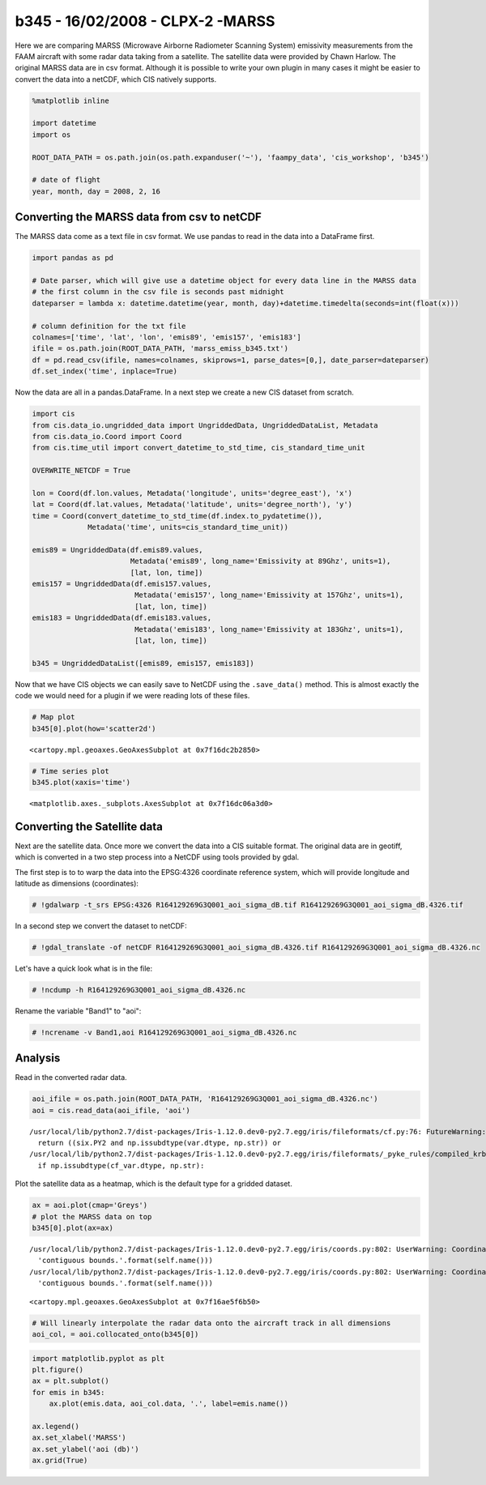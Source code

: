 
b345 - 16/02/2008 - CLPX-2 -MARSS
---------------------------------

Here we are comparing MARSS (Microwave Airborne Radiometer Scanning
System) emissivity measurements from the FAAM aircraft with some radar
data taking from a satellite. The satellite data were provided by Chawn
Harlow. The original MARSS data are in csv format. Although it is
possible to write your own plugin in many cases it might be easier to
convert the data into a netCDF, which CIS natively supports.

.. code:: ipython2

    %matplotlib inline
    
    import datetime
    import os
    
    ROOT_DATA_PATH = os.path.join(os.path.expanduser('~'), 'faampy_data', 'cis_workshop', 'b345')
    
    # date of flight
    year, month, day = 2008, 2, 16

Converting the MARSS data from csv to netCDF
~~~~~~~~~~~~~~~~~~~~~~~~~~~~~~~~~~~~~~~~~~~~

The MARSS data come as a text file in csv format. We use pandas to read
in the data into a DataFrame first.

.. code:: ipython2

    import pandas as pd
    
    # Date parser, which will give use a datetime object for every data line in the MARSS data
    # the first column in the csv file is seconds past midnight
    dateparser = lambda x: datetime.datetime(year, month, day)+datetime.timedelta(seconds=int(float(x)))
    
    # column definition for the txt file
    colnames=['time', 'lat', 'lon', 'emis89', 'emis157', 'emis183']
    ifile = os.path.join(ROOT_DATA_PATH, 'marss_emiss_b345.txt')
    df = pd.read_csv(ifile, names=colnames, skiprows=1, parse_dates=[0,], date_parser=dateparser)
    df.set_index('time', inplace=True)

Now the data are all in a pandas.DataFrame. In a next step we create a
new CIS dataset from scratch.

.. code:: ipython2

    import cis
    from cis.data_io.ungridded_data import UngriddedData, UngriddedDataList, Metadata
    from cis.data_io.Coord import Coord
    from cis.time_util import convert_datetime_to_std_time, cis_standard_time_unit
    
    OVERWRITE_NETCDF = True
    
    lon = Coord(df.lon.values, Metadata('longitude', units='degree_east'), 'x')
    lat = Coord(df.lat.values, Metadata('latitude', units='degree_north'), 'y')
    time = Coord(convert_datetime_to_std_time(df.index.to_pydatetime()),
                 Metadata('time', units=cis_standard_time_unit))
    
    emis89 = UngriddedData(df.emis89.values, 
                           Metadata('emis89', long_name='Emissivity at 89Ghz', units=1), 
                           [lat, lon, time])
    emis157 = UngriddedData(df.emis157.values, 
                            Metadata('emis157', long_name='Emissivity at 157Ghz', units=1), 
                            [lat, lon, time])
    emis183 = UngriddedData(df.emis183.values, 
                            Metadata('emis183', long_name='Emissivity at 183Ghz', units=1), 
                            [lat, lon, time])
    
    b345 = UngriddedDataList([emis89, emis157, emis183])

Now that we have CIS objects we can easily save to NetCDF using the
``.save_data()`` method. This is almost exactly the code we would need
for a plugin if we were reading lots of these files.

.. code:: ipython2

    # Map plot
    b345[0].plot(how='scatter2d')




.. parsed-literal::

    <cartopy.mpl.geoaxes.GeoAxesSubplot at 0x7f16dc2b2850>




.. image:: /cis_workshop/cis_example_b345_files/cis_example_b345_9_1.png


.. code:: ipython2

    # Time series plot
    b345.plot(xaxis='time')




.. parsed-literal::

    <matplotlib.axes._subplots.AxesSubplot at 0x7f16dc06a3d0>




.. image:: /cis_workshop/cis_example_b345_files/cis_example_b345_10_1.png


Converting the Satellite data
~~~~~~~~~~~~~~~~~~~~~~~~~~~~~

Next are the satellite data. Once more we convert the data into a CIS
suitable format. The original data are in geotiff, which is converted in
a two step process into a NetCDF using tools provided by gdal.

The first step is to to warp the data into the EPSG:4326 coordinate
reference system, which will provide longitude and latitude as
dimensions (coordinates):

.. code:: ipython2

    # !gdalwarp -t_srs EPSG:4326 R164129269G3Q001_aoi_sigma_dB.tif R164129269G3Q001_aoi_sigma_dB.4326.tif

In a second step we convert the dataset to netCDF:

.. code:: ipython2

     # !gdal_translate -of netCDF R164129269G3Q001_aoi_sigma_dB.4326.tif R164129269G3Q001_aoi_sigma_dB.4326.nc

Let's have a quick look what is in the file:

.. code:: ipython2

    # !ncdump -h R164129269G3Q001_aoi_sigma_dB.4326.nc

Rename the variable "Band1" to "aoi":

.. code:: ipython2

    # !ncrename -v Band1,aoi R164129269G3Q001_aoi_sigma_dB.4326.nc

Analysis
~~~~~~~~

Read in the converted radar data.

.. code:: ipython2

    aoi_ifile = os.path.join(ROOT_DATA_PATH, 'R164129269G3Q001_aoi_sigma_dB.4326.nc')
    aoi = cis.read_data(aoi_ifile, 'aoi')


.. parsed-literal::

    /usr/local/lib/python2.7/dist-packages/Iris-1.12.0.dev0-py2.7.egg/iris/fileformats/cf.py:76: FutureWarning: Conversion of the second argument of issubdtype from `str` to `str` is deprecated. In future, it will be treated as `np.string_ == np.dtype(str).type`.
      return ((six.PY2 and np.issubdtype(var.dtype, np.str)) or
    /usr/local/lib/python2.7/dist-packages/Iris-1.12.0.dev0-py2.7.egg/iris/fileformats/_pyke_rules/compiled_krb/fc_rules_cf_fc.py:1814: FutureWarning: Conversion of the second argument of issubdtype from `str` to `str` is deprecated. In future, it will be treated as `np.string_ == np.dtype(str).type`.
      if np.issubdtype(cf_var.dtype, np.str):


Plot the satellite data as a heatmap, which is the default type for a
gridded dataset.

.. code:: ipython2

    ax = aoi.plot(cmap='Greys')
    # plot the MARSS data on top
    b345[0].plot(ax=ax)


.. parsed-literal::

    /usr/local/lib/python2.7/dist-packages/Iris-1.12.0.dev0-py2.7.egg/iris/coords.py:802: UserWarning: Coordinate u'longitude' is not bounded, guessing contiguous bounds.
      'contiguous bounds.'.format(self.name()))
    /usr/local/lib/python2.7/dist-packages/Iris-1.12.0.dev0-py2.7.egg/iris/coords.py:802: UserWarning: Coordinate u'latitude' is not bounded, guessing contiguous bounds.
      'contiguous bounds.'.format(self.name()))




.. parsed-literal::

    <cartopy.mpl.geoaxes.GeoAxesSubplot at 0x7f16ae5f6b50>




.. image:: /cis_workshop/cis_example_b345_files/cis_example_b345_24_2.png


.. code:: ipython2

    # Will linearly interpolate the radar data onto the aircraft track in all dimensions
    aoi_col, = aoi.collocated_onto(b345[0])

.. code:: ipython2

    import matplotlib.pyplot as plt
    plt.figure()
    ax = plt.subplot()
    for emis in b345:
        ax.plot(emis.data, aoi_col.data, '.', label=emis.name())
    
    ax.legend()
    ax.set_xlabel('MARSS')
    ax.set_ylabel('aoi (db)')
    ax.grid(True)



.. image:: /cis_workshop/cis_example_b345_files/cis_example_b345_26_0.png
